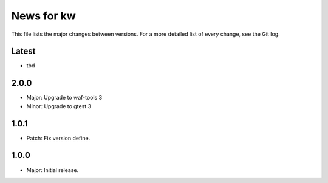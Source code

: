 News for kw
===========

This file lists the major changes between versions. For a more detailed list of
every change, see the Git log.

Latest
------
* tbd

2.0.0
-----
* Major: Upgrade to waf-tools 3
* Minor: Upgrade to gtest 3

1.0.1
-----
* Patch: Fix version define.

1.0.0
-----
* Major: Initial release.
